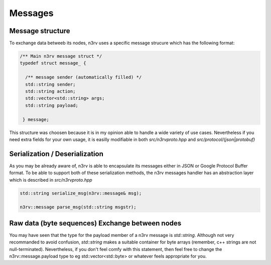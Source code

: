 Messages
========

Message structure
-----------------

To exchange data betweeb its nodes, n3rv uses a specific message strucure 
which has the following format:

.. code-block:: c++

  /** Main n3rv message struct */
  typedef struct message_ {

    /** message sender (automatically filled) */
    std::string sender;
    std::string action;
    std::vector<std::string> args;
    std::string payload;

   } message;


This structure was choosen because it is in my opinion able to handle a wide variety of use cases.
Nevertheless if you need extra fields for your own usage, it is easilly modifiable in both 
`src/n3rvproto.hpp` and `src/protocol/(json|protobuf)`

Serialization / Deserialization
-------------------------------

As you may be already aware of, n3rv is able to encapsulate its messages either in JSON or Google Protocol Buffer
format. To be able to support both of these serialization methods, the n3rv messages handler has an
abstraction layer which is described in `src/n3rvproto.hpp`

.. code-block:: c++

  std::string serialize_msg(n3rv::message& msg);
   
  n3rv::message parse_msg(std::string msgstr);

Raw data (byte sequences) Exchange between nodes
------------------------------------------------

You may have seen that the type for the payload member of a n3rv message is *std::string*.
Although not very recommanded to avoid confusion, *std::string* makes a suitable container 
for byte arrays (remember, c++ strings are not null-terminated). Nevertheless, if you don't 
feel comfy with this statement, then feel free to change the n3rv::message.payload type to 
eg std::vector<std::byte> or whatever feels appropriate for you.